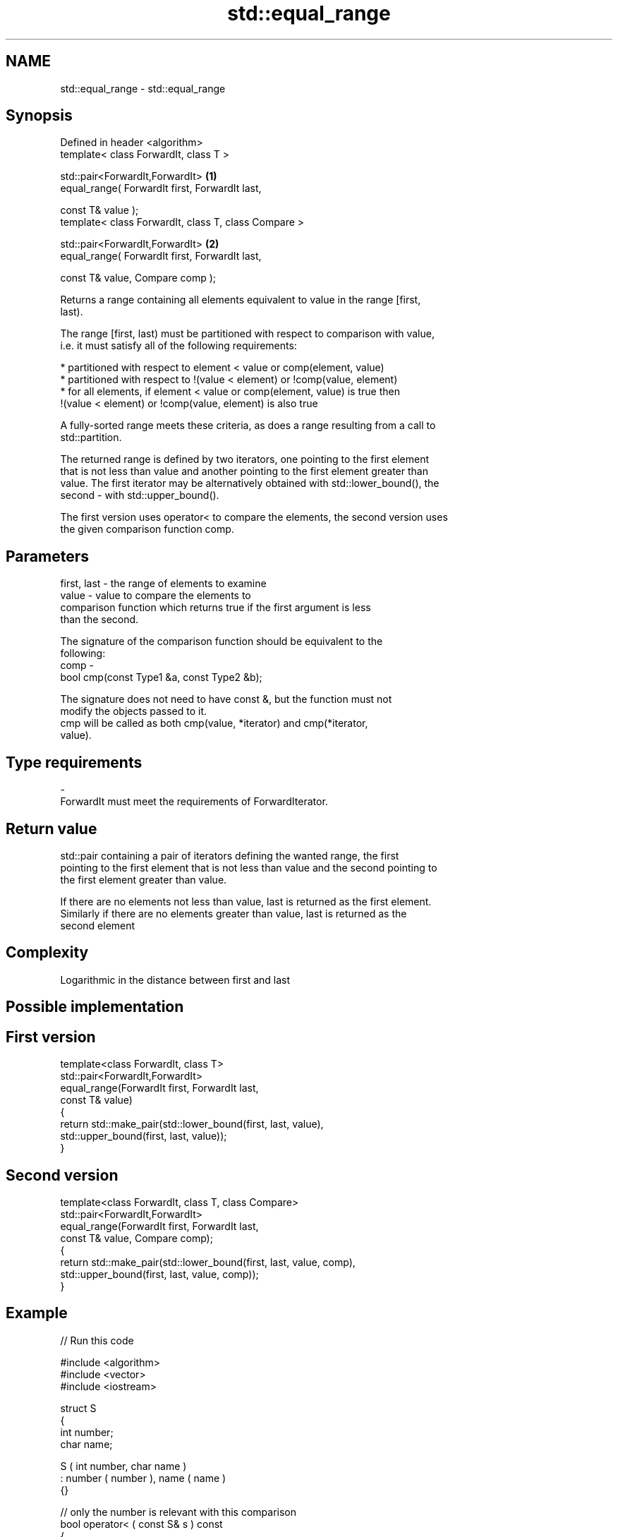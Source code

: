 .TH std::equal_range 3 "Nov 25 2015" "2.0 | http://cppreference.com" "C++ Standard Libary"
.SH NAME
std::equal_range \- std::equal_range

.SH Synopsis
   Defined in header <algorithm>
   template< class ForwardIt, class T >

   std::pair<ForwardIt,ForwardIt>                      \fB(1)\fP
       equal_range( ForwardIt first, ForwardIt last,

                    const T& value );
   template< class ForwardIt, class T, class Compare >

   std::pair<ForwardIt,ForwardIt>                      \fB(2)\fP
       equal_range( ForwardIt first, ForwardIt last,

                    const T& value, Compare comp );

   Returns a range containing all elements equivalent to value in the range [first,
   last).

   The range [first, last) must be partitioned with respect to comparison with value,
   i.e. it must satisfy all of the following requirements:

     * partitioned with respect to element < value or comp(element, value)
     * partitioned with respect to !(value < element) or !comp(value, element)
     * for all elements, if element < value or comp(element, value) is true then
       !(value < element) or !comp(value, element) is also true

   A fully-sorted range meets these criteria, as does a range resulting from a call to
   std::partition.

   The returned range is defined by two iterators, one pointing to the first element
   that is not less than value and another pointing to the first element greater than
   value. The first iterator may be alternatively obtained with std::lower_bound(), the
   second - with std::upper_bound().

   The first version uses operator< to compare the elements, the second version uses
   the given comparison function comp.

.SH Parameters

   first, last - the range of elements to examine
   value       - value to compare the elements to
                 comparison function which returns true if the first argument is less
                 than the second.

                 The signature of the comparison function should be equivalent to the
                 following:
   comp        -
                 bool cmp(const Type1 &a, const Type2 &b);

                 The signature does not need to have const &, but the function must not
                 modify the objects passed to it.
                 cmp will be called as both cmp(value, *iterator) and cmp(*iterator,
                 value).
.SH Type requirements
   -
   ForwardIt must meet the requirements of ForwardIterator.

.SH Return value

   std::pair containing a pair of iterators defining the wanted range, the first
   pointing to the first element that is not less than value and the second pointing to
   the first element greater than value.

   If there are no elements not less than value, last is returned as the first element.
   Similarly if there are no elements greater than value, last is returned as the
   second element

.SH Complexity

   Logarithmic in the distance between first and last

.SH Possible implementation

.SH First version
   template<class ForwardIt, class T>
   std::pair<ForwardIt,ForwardIt>
       equal_range(ForwardIt first, ForwardIt last,
                   const T& value)
   {
       return std::make_pair(std::lower_bound(first, last, value),
                             std::upper_bound(first, last, value));
   }
.SH Second version
   template<class ForwardIt, class T, class Compare>
   std::pair<ForwardIt,ForwardIt>
       equal_range(ForwardIt first, ForwardIt last,
                   const T& value, Compare comp);
   {
       return std::make_pair(std::lower_bound(first, last, value, comp),
                             std::upper_bound(first, last, value, comp));
   }

.SH Example

   
// Run this code

 #include <algorithm>
 #include <vector>
 #include <iostream>
  
 struct S
 {
     int number;
     char name;
  
     S ( int number, char name  )
         : number ( number ), name ( name )
     {}
  
     // only the number is relevant with this comparison
     bool operator< ( const S& s ) const
     {
         return number < s.number;
     }
 };
  
  
 int main()
 {
     // note: not ordered, only partitioned w.r.t. S defined below
     std::vector<S> vec = { {1,'A'}, {2,'B'}, {2,'C'}, {2,'D'}, {4,'G'}, {3,'F'} };
  
     S value ( 2, '?' );
  
     auto p = std::equal_range(vec.begin(),vec.end(),value);
  
     for ( auto i = p.first; i != p.second; ++i )
         std::cout << i->name << ' ';
 }

.SH Output:

 B C D

.SH Example With Comparator

   
// Run this code

 #include <algorithm>
 #include <vector>
 #include <iostream>
  
 struct S
 {
     int number;
     char name;
  
     S ( int number, char name  )
         : number ( number ), name ( name )
     {}
  
     // only the number is relevant with this comparison
     bool operator< ( const S& s ) const
     {
         return number < s.number;
     }
 };
  
 struct Comp
 {
     bool operator() ( const S& s, int i )
     {
         return s.number < i;
     }
  
     bool operator() ( int i, const S& s )
     {
         return i < s.number;
     }
 };
  
 int main()
 {
     // note: not ordered, only partitioned w.r.t. S defined below
     std::vector<S> vec = { {1,'A'}, {2,'B'}, {2,'C'}, {2,'D'}, {4,'G'}, {3,'F'} };
  
     auto p = std::equal_range(vec.begin(),vec.end(),2,Comp());
  
     for ( auto i = p.first; i != p.second; ++i )
         std::cout << i->name << ' ';
 }

.SH Output:

 B C D

.SH See also

   lower_bound   returns an iterator to the first element not less than the given value
                 \fI(function template)\fP 
   upper_bound   returns an iterator to the first element greater than a certain value
                 \fI(function template)\fP 
   binary_search determines if an element exists in a certain range
                 \fI(function template)\fP 
   partition     divides a range of elements into two groups
                 \fI(function template)\fP 
